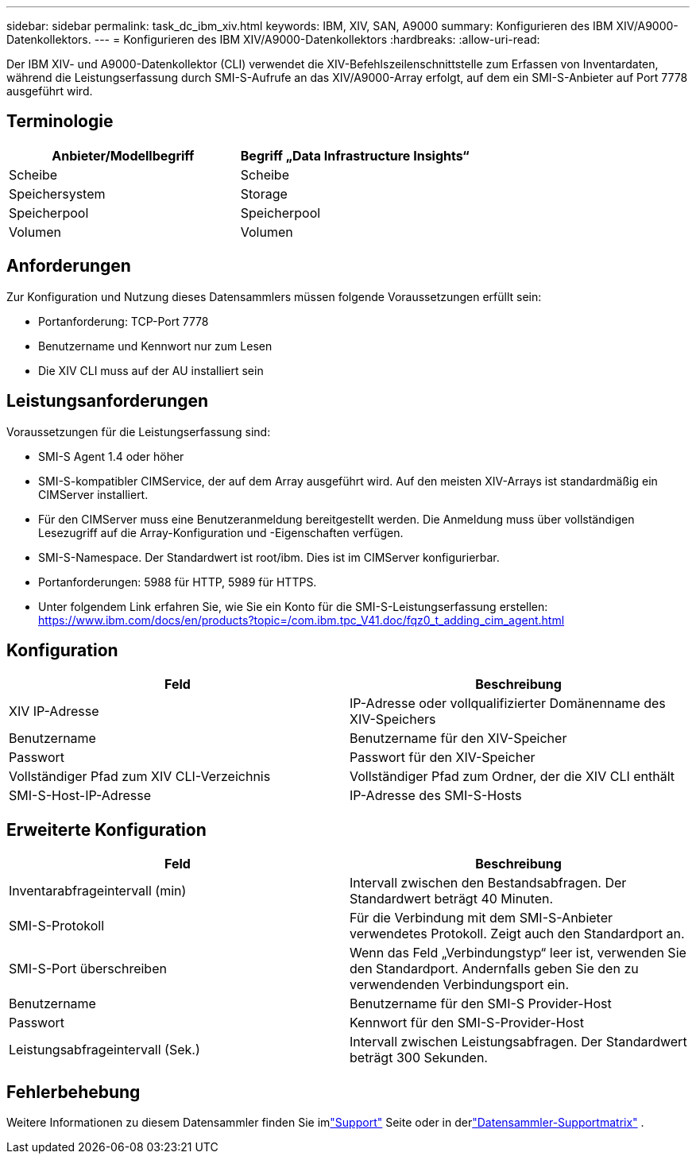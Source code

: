 ---
sidebar: sidebar 
permalink: task_dc_ibm_xiv.html 
keywords: IBM, XIV, SAN, A9000 
summary: Konfigurieren des IBM XIV/A9000-Datenkollektors. 
---
= Konfigurieren des IBM XIV/A9000-Datenkollektors
:hardbreaks:
:allow-uri-read: 


[role="lead"]
Der IBM XIV- und A9000-Datenkollektor (CLI) verwendet die XIV-Befehlszeilenschnittstelle zum Erfassen von Inventardaten, während die Leistungserfassung durch SMI-S-Aufrufe an das XIV/A9000-Array erfolgt, auf dem ein SMI-S-Anbieter auf Port 7778 ausgeführt wird.



== Terminologie

[cols="2*"]
|===
| Anbieter/Modellbegriff | Begriff „Data Infrastructure Insights“ 


| Scheibe | Scheibe 


| Speichersystem | Storage 


| Speicherpool | Speicherpool 


| Volumen | Volumen 
|===


== Anforderungen

Zur Konfiguration und Nutzung dieses Datensammlers müssen folgende Voraussetzungen erfüllt sein:

* Portanforderung: TCP-Port 7778
* Benutzername und Kennwort nur zum Lesen
* Die XIV CLI muss auf der AU installiert sein




== Leistungsanforderungen

Voraussetzungen für die Leistungserfassung sind:

* SMI-S Agent 1.4 oder höher
* SMI-S-kompatibler CIMService, der auf dem Array ausgeführt wird.  Auf den meisten XIV-Arrays ist standardmäßig ein CIMServer installiert.
* Für den CIMServer muss eine Benutzeranmeldung bereitgestellt werden.  Die Anmeldung muss über vollständigen Lesezugriff auf die Array-Konfiguration und -Eigenschaften verfügen.
* SMI-S-Namespace.  Der Standardwert ist root/ibm.  Dies ist im CIMServer konfigurierbar.
* Portanforderungen: 5988 für HTTP, 5989 für HTTPS.
* Unter folgendem Link erfahren Sie, wie Sie ein Konto für die SMI-S-Leistungserfassung erstellen: https://www.ibm.com/docs/en/products?topic=/com.ibm.tpc_V41.doc/fqz0_t_adding_cim_agent.html[]




== Konfiguration

[cols="2*"]
|===
| Feld | Beschreibung 


| XIV IP-Adresse | IP-Adresse oder vollqualifizierter Domänenname des XIV-Speichers 


| Benutzername | Benutzername für den XIV-Speicher 


| Passwort | Passwort für den XIV-Speicher 


| Vollständiger Pfad zum XIV CLI-Verzeichnis | Vollständiger Pfad zum Ordner, der die XIV CLI enthält 


| SMI-S-Host-IP-Adresse | IP-Adresse des SMI-S-Hosts 
|===


== Erweiterte Konfiguration

[cols="2*"]
|===
| Feld | Beschreibung 


| Inventarabfrageintervall (min) | Intervall zwischen den Bestandsabfragen. Der Standardwert beträgt 40 Minuten. 


| SMI-S-Protokoll | Für die Verbindung mit dem SMI-S-Anbieter verwendetes Protokoll.  Zeigt auch den Standardport an. 


| SMI-S-Port überschreiben | Wenn das Feld „Verbindungstyp“ leer ist, verwenden Sie den Standardport. Andernfalls geben Sie den zu verwendenden Verbindungsport ein. 


| Benutzername | Benutzername für den SMI-S Provider-Host 


| Passwort | Kennwort für den SMI-S-Provider-Host 


| Leistungsabfrageintervall (Sek.) | Intervall zwischen Leistungsabfragen. Der Standardwert beträgt 300 Sekunden. 
|===


== Fehlerbehebung

Weitere Informationen zu diesem Datensammler finden Sie imlink:concept_requesting_support.html["Support"] Seite oder in derlink:reference_data_collector_support_matrix.html["Datensammler-Supportmatrix"] .
